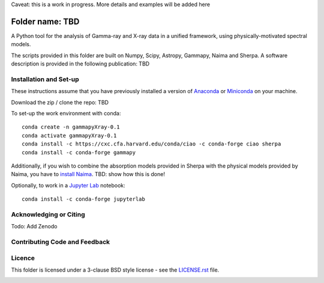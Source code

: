 Caveat: this is a work in progress. More details and examples will be added here

Folder name: TBD
=======

A Python tool for the analysis of Gamma-ray and X-ray data in a unified framework, using physically-motivated spectral models.

The scripts provided in this folder are built on Numpy, Scipy, Astropy, Gammapy, Naima and Sherpa. A software description is provided in the following publication: TBD

.. image:: http://img.shields.io/badge/powered%20by-AstroPy-orange.svg?style=flat
    :target: http://www.astropy.org/
.. image:: https://anaconda.org/conda-forge/gammapy/badges/installer/conda.svg

Installation and Set-up
+++++++++++++++++++++++++++++++++++++++++++++
These instructions assume that you have previously installed a version of `Anaconda <https://www.anaconda.com/products/distribution>`_ or `Miniconda <https://docs.conda.io/en/latest/miniconda.html>`_ on your machine.

Download the zip / clone the repo: TBD

To set-up the work environment with conda::

  conda create -n gammapyXray-0.1
  conda activate gammapyXray-0.1
  conda install -c https://cxc.cfa.harvard.edu/conda/ciao -c conda-forge ciao sherpa
  conda install -c conda-forge gammapy

Additionally, if you wish to combine the absorption models provided in Sherpa with the physical models provided by Naima, you have to `install Naima <https://naima.readthedocs.io/en/latest/installation.html>`_. TBD: show how this is done!

Optionally, to work in a `Jupyter Lab <https://jupyterlab.readthedocs.io/en/stable/>`_ notebook::
  
  conda install -c conda-forge jupyterlab


Acknowledging or Citing
+++++++++++++++++++++++++++++++++++++++++++++
.. image:: https://zenodo.org/badge/DOI/10.5281/zenodo.4701488.svg?style=flat
    :target: TBD
.. image:: https://archive.softwareheritage.org/badge/swh:1:dir:02e8a702ef6c9558a9f96d99bf6b9f41b5edcd34/
    :target: TBD
Todo: Add Zenodo

Contributing Code and Feedback
+++++++++++++++++++++++++++++++++++++++++++++
.. image:: https://img.shields.io/github/issues-pr/registerrier/gammapy-ogip-spectra
    :target: https://github.com/registerrier/gammapy-ogip-spectra/pulls
.. image:: https://img.shields.io/github/issues-pr-closed/registerrier/gammapy-ogip-spectra    
    :target: https://github.com/registerrier/gammapy-ogip-spectra/pulls


.. image:: https://img.shields.io/github/issues/registerrier/gammapy-ogip-spectra
    :target: https://github.com/registerrier/gammapy-ogip-spectra/issues
.. image:: https://img.shields.io/github/issues-closed/registerrier/gammapy-ogip-spectra?color=yellow    
    :target: https://github.com/registerrier/gammapy-ogip-spectra/issues

Licence
+++++++
This folder is licensed under a 3-clause BSD style license - see the
`LICENSE.rst <https://github.com/gammapy/gammapy/blob/master/LICENSE.rst>`_ file.

.. image:: https://anaconda.org/conda-forge/gammapy/badges/license.svg
    :target: TBD
    :alt: Licence
